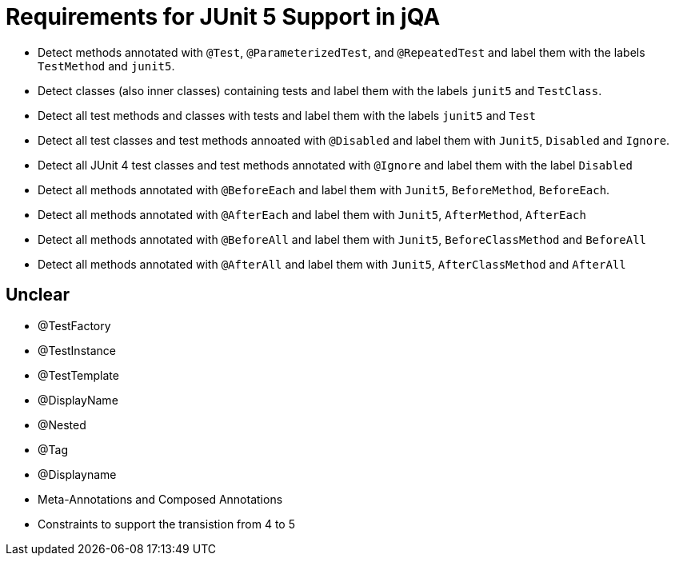 = Requirements for JUnit 5 Support in jQA

- Detect methods annotated with `@Test`, `@ParameterizedTest`, and `@RepeatedTest`
  and label them with the labels `TestMethod` and `junit5`.
- Detect classes (also inner classes) containing tests and label them with the labels
  `junit5` and `TestClass`.
- Detect all test methods and classes with tests and label them with the labels
  `junit5` and `Test`
- Detect all test classes and test methods annoated with `@Disabled` and
  label them with `Junit5`, `Disabled` and `Ignore`.
- Detect all JUnit 4 test classes and test methods annotated with `@Ignore` and
  label them with the label `Disabled`
- Detect all methods annotated with `@BeforeEach` and label them with
  `Junit5`, `BeforeMethod`, `BeforeEach`.
- Detect all methods annotated with `@AfterEach` and label them with
  `Junit5`, `AfterMethod`, `AfterEach`
- Detect all methods annotated with `@BeforeAll` and label them with `Junit5`, `BeforeClassMethod`
  and `BeforeAll`
- Detect all methods annotated with `@AfterAll` and label them with `Junit5`, `AfterClassMethod`
  and `AfterAll`


== Unclear

- @TestFactory
- @TestInstance
- @TestTemplate
- @DisplayName
- @Nested
- @Tag
- @Displayname
- Meta-Annotations and Composed Annotations
- Constraints to support the transistion from 4 to 5




